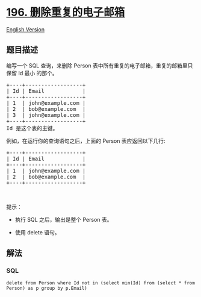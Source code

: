 * [[https://leetcode-cn.com/problems/delete-duplicate-emails][196.
删除重复的电子邮箱]]
  :PROPERTIES:
  :CUSTOM_ID: 删除重复的电子邮箱
  :END:
[[./solution/0100-0199/0196.Delete Duplicate Emails/README_EN.org][English
Version]]

** 题目描述
   :PROPERTIES:
   :CUSTOM_ID: 题目描述
   :END:

#+begin_html
  <!-- 这里写题目描述 -->
#+end_html

#+begin_html
  <p>
#+end_html

编写一个 SQL
查询，来删除 Person 表中所有重复的电子邮箱，重复的邮箱里只保留 Id 最小 的那个。

#+begin_html
  </p>
#+end_html

#+begin_html
  <pre>+----+------------------+
  | Id | Email            |
  +----+------------------+
  | 1  | john@example.com |
  | 2  | bob@example.com  |
  | 3  | john@example.com |
  +----+------------------+
  Id 是这个表的主键。
  </pre>
#+end_html

#+begin_html
  <p>
#+end_html

例如，在运行你的查询语句之后，上面的 Person 表应返回以下几行:

#+begin_html
  </p>
#+end_html

#+begin_html
  <pre>+----+------------------+
  | Id | Email            |
  +----+------------------+
  | 1  | john@example.com |
  | 2  | bob@example.com  |
  +----+------------------+
  </pre>
#+end_html

#+begin_html
  <p>
#+end_html

 

#+begin_html
  </p>
#+end_html

#+begin_html
  <p>
#+end_html

提示：

#+begin_html
  </p>
#+end_html

#+begin_html
  <ul>
#+end_html

#+begin_html
  <li>
#+end_html

执行 SQL 之后，输出是整个 Person 表。

#+begin_html
  </li>
#+end_html

#+begin_html
  <li>
#+end_html

使用 delete 语句。

#+begin_html
  </li>
#+end_html

#+begin_html
  </ul>
#+end_html

** 解法
   :PROPERTIES:
   :CUSTOM_ID: 解法
   :END:

#+begin_html
  <!-- 这里可写通用的实现逻辑 -->
#+end_html

#+begin_html
  <!-- tabs:start -->
#+end_html

*** *SQL*
    :PROPERTIES:
    :CUSTOM_ID: sql
    :END:
#+begin_example
  delete from Person where Id not in (select min(Id) from (select * from Person) as p group by p.Email)
#+end_example

#+begin_html
  <!-- tabs:end -->
#+end_html
